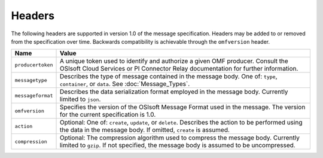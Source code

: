 Headers
=======
The following headers are supported in version 1.0 of the message specification. Headers may be added to or removed from the specification over time. Backwards compatibility is achievable through the ``omfversion`` header. 

=================    ========================================================================================
Name                 Value
=================    ========================================================================================
``producertoken``    A unique token used to identify and authorize a given OMF producer. Consult the OSIsoft Cloud Services or PI Connector Relay documentation for further information. 
``messagetype``      Describes the type of message contained in the message body. One of: ``type``, ``container``, or ``data``. See :doc:`Message_Types`.
``messageformat``    Describes the data serialization format employed in the message body. Currently limited to ``json``.
``omfversion``       Specifies the version of the OSIsoft Message Format used in the message. The version for the current specification is 1.0.
``action``           Optional: One of: ``create``, ``update``, or ``delete``. Describes the action to be performed using the data in the message body. If omitted, ``create`` is assumed.
``compression``	     Optional: The compression algorithm used to compress the message body. Currently limited to ``gzip``. If not specified, the message body is assumed to be uncompressed.
=================    ========================================================================================